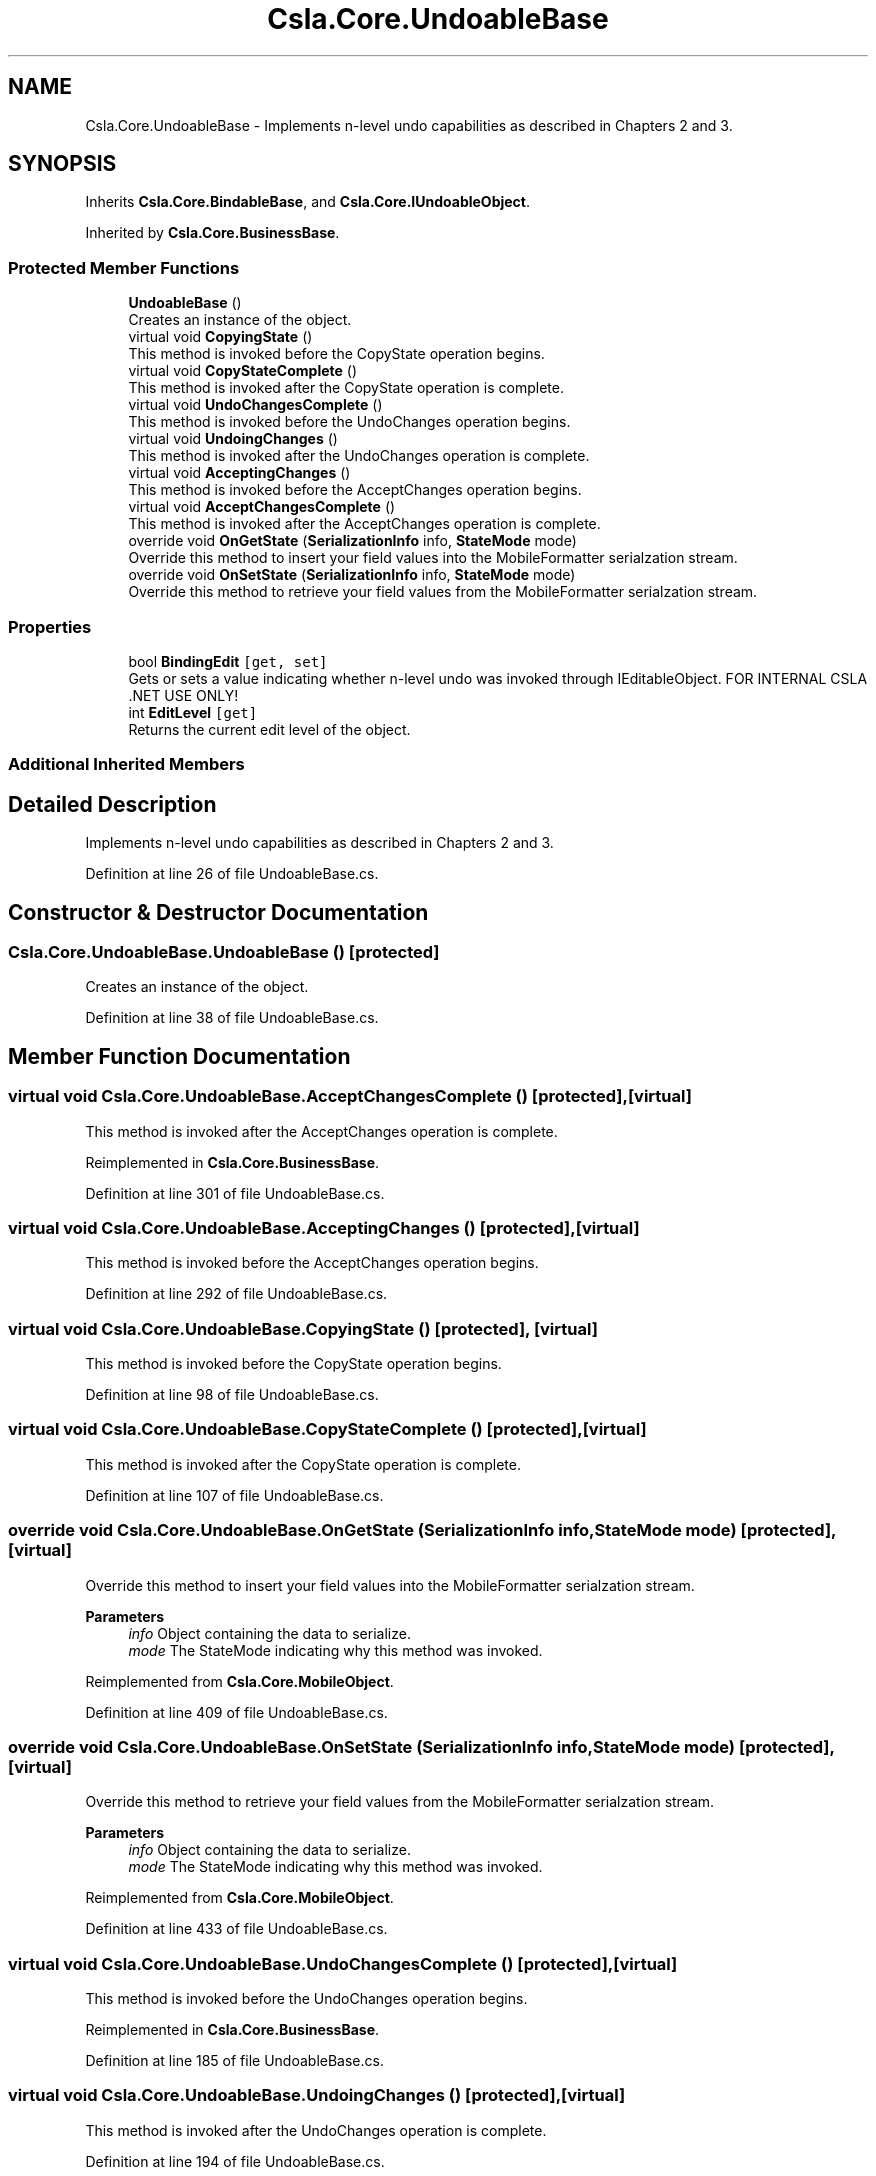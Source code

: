 .TH "Csla.Core.UndoableBase" 3 "Thu Jul 22 2021" "Version 5.4.2" "CSLA.NET" \" -*- nroff -*-
.ad l
.nh
.SH NAME
Csla.Core.UndoableBase \- Implements n-level undo capabilities as described in Chapters 2 and 3\&.  

.SH SYNOPSIS
.br
.PP
.PP
Inherits \fBCsla\&.Core\&.BindableBase\fP, and \fBCsla\&.Core\&.IUndoableObject\fP\&.
.PP
Inherited by \fBCsla\&.Core\&.BusinessBase\fP\&.
.SS "Protected Member Functions"

.in +1c
.ti -1c
.RI "\fBUndoableBase\fP ()"
.br
.RI "Creates an instance of the object\&. "
.ti -1c
.RI "virtual void \fBCopyingState\fP ()"
.br
.RI "This method is invoked before the CopyState operation begins\&. "
.ti -1c
.RI "virtual void \fBCopyStateComplete\fP ()"
.br
.RI "This method is invoked after the CopyState operation is complete\&. "
.ti -1c
.RI "virtual void \fBUndoChangesComplete\fP ()"
.br
.RI "This method is invoked before the UndoChanges operation begins\&. "
.ti -1c
.RI "virtual void \fBUndoingChanges\fP ()"
.br
.RI "This method is invoked after the UndoChanges operation is complete\&. "
.ti -1c
.RI "virtual void \fBAcceptingChanges\fP ()"
.br
.RI "This method is invoked before the AcceptChanges operation begins\&. "
.ti -1c
.RI "virtual void \fBAcceptChangesComplete\fP ()"
.br
.RI "This method is invoked after the AcceptChanges operation is complete\&. "
.ti -1c
.RI "override void \fBOnGetState\fP (\fBSerializationInfo\fP info, \fBStateMode\fP mode)"
.br
.RI "Override this method to insert your field values into the MobileFormatter serialzation stream\&. "
.ti -1c
.RI "override void \fBOnSetState\fP (\fBSerializationInfo\fP info, \fBStateMode\fP mode)"
.br
.RI "Override this method to retrieve your field values from the MobileFormatter serialzation stream\&. "
.in -1c
.SS "Properties"

.in +1c
.ti -1c
.RI "bool \fBBindingEdit\fP\fC [get, set]\fP"
.br
.RI "Gets or sets a value indicating whether n-level undo was invoked through IEditableObject\&. FOR INTERNAL CSLA \&.NET USE ONLY! "
.ti -1c
.RI "int \fBEditLevel\fP\fC [get]\fP"
.br
.RI "Returns the current edit level of the object\&. "
.in -1c
.SS "Additional Inherited Members"
.SH "Detailed Description"
.PP 
Implements n-level undo capabilities as described in Chapters 2 and 3\&. 


.PP
Definition at line 26 of file UndoableBase\&.cs\&.
.SH "Constructor & Destructor Documentation"
.PP 
.SS "Csla\&.Core\&.UndoableBase\&.UndoableBase ()\fC [protected]\fP"

.PP
Creates an instance of the object\&. 
.PP
Definition at line 38 of file UndoableBase\&.cs\&.
.SH "Member Function Documentation"
.PP 
.SS "virtual void Csla\&.Core\&.UndoableBase\&.AcceptChangesComplete ()\fC [protected]\fP, \fC [virtual]\fP"

.PP
This method is invoked after the AcceptChanges operation is complete\&. 
.PP
Reimplemented in \fBCsla\&.Core\&.BusinessBase\fP\&.
.PP
Definition at line 301 of file UndoableBase\&.cs\&.
.SS "virtual void Csla\&.Core\&.UndoableBase\&.AcceptingChanges ()\fC [protected]\fP, \fC [virtual]\fP"

.PP
This method is invoked before the AcceptChanges operation begins\&. 
.PP
Definition at line 292 of file UndoableBase\&.cs\&.
.SS "virtual void Csla\&.Core\&.UndoableBase\&.CopyingState ()\fC [protected]\fP, \fC [virtual]\fP"

.PP
This method is invoked before the CopyState operation begins\&. 
.PP
Definition at line 98 of file UndoableBase\&.cs\&.
.SS "virtual void Csla\&.Core\&.UndoableBase\&.CopyStateComplete ()\fC [protected]\fP, \fC [virtual]\fP"

.PP
This method is invoked after the CopyState operation is complete\&. 
.PP
Definition at line 107 of file UndoableBase\&.cs\&.
.SS "override void Csla\&.Core\&.UndoableBase\&.OnGetState (\fBSerializationInfo\fP info, \fBStateMode\fP mode)\fC [protected]\fP, \fC [virtual]\fP"

.PP
Override this method to insert your field values into the MobileFormatter serialzation stream\&. 
.PP
\fBParameters\fP
.RS 4
\fIinfo\fP Object containing the data to serialize\&. 
.br
\fImode\fP The StateMode indicating why this method was invoked\&. 
.RE
.PP

.PP
Reimplemented from \fBCsla\&.Core\&.MobileObject\fP\&.
.PP
Definition at line 409 of file UndoableBase\&.cs\&.
.SS "override void Csla\&.Core\&.UndoableBase\&.OnSetState (\fBSerializationInfo\fP info, \fBStateMode\fP mode)\fC [protected]\fP, \fC [virtual]\fP"

.PP
Override this method to retrieve your field values from the MobileFormatter serialzation stream\&. 
.PP
\fBParameters\fP
.RS 4
\fIinfo\fP Object containing the data to serialize\&. 
.br
\fImode\fP The StateMode indicating why this method was invoked\&. 
.RE
.PP

.PP
Reimplemented from \fBCsla\&.Core\&.MobileObject\fP\&.
.PP
Definition at line 433 of file UndoableBase\&.cs\&.
.SS "virtual void Csla\&.Core\&.UndoableBase\&.UndoChangesComplete ()\fC [protected]\fP, \fC [virtual]\fP"

.PP
This method is invoked before the UndoChanges operation begins\&. 
.PP
Reimplemented in \fBCsla\&.Core\&.BusinessBase\fP\&.
.PP
Definition at line 185 of file UndoableBase\&.cs\&.
.SS "virtual void Csla\&.Core\&.UndoableBase\&.UndoingChanges ()\fC [protected]\fP, \fC [virtual]\fP"

.PP
This method is invoked after the UndoChanges operation is complete\&. 
.PP
Definition at line 194 of file UndoableBase\&.cs\&.
.SH "Property Documentation"
.PP 
.SS "bool Csla\&.Core\&.UndoableBase\&.BindingEdit\fC [get]\fP, \fC [set]\fP, \fC [protected]\fP"

.PP
Gets or sets a value indicating whether n-level undo was invoked through IEditableObject\&. FOR INTERNAL CSLA \&.NET USE ONLY! 
.PP
Definition at line 49 of file UndoableBase\&.cs\&.
.SS "int Csla\&.Core\&.UndoableBase\&.EditLevel\fC [get]\fP, \fC [protected]\fP"

.PP
Returns the current edit level of the object\&. 
.PP
Definition at line 70 of file UndoableBase\&.cs\&.

.SH "Author"
.PP 
Generated automatically by Doxygen for CSLA\&.NET from the source code\&.
